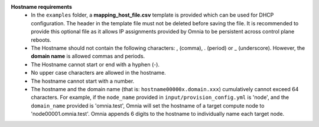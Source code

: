 **Hostname requirements**
        * In the  ``examples`` folder, a **mapping_host_file.csv** template is provided which can be used for DHCP configuration. The header in the template file must not be deleted before saving the file. It is recommended to provide this optional file as it allows IP assignments provided by Omnia to be persistent across control plane reboots.
    	* The Hostname should not contain the following characters: , (comma), \. (period) or _ (underscore). However, the **domain name** is allowed commas and periods.
    	* The Hostname cannot start or end with a hyphen (-).
    	* No upper case characters are allowed in the hostname.
    	* The hostname cannot start with a number.
        * The hostname and the domain name (that is: ``hostname00000x.domain.xxx``) cumulatively cannot exceed 64 characters. For example, if the ``node_name`` provided in ``input/provision_config.yml`` is 'node', and the ``domain_name`` provided is 'omnia.test', Omnia will set the hostname of a target compute node to 'node00001.omnia.test'. Omnia appends 6 digits to the hostname to individually name each target node.